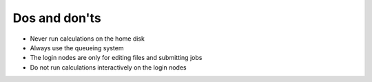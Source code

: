 

Dos and don'ts
==============

- Never run calculations on the home disk
- Always use the queueing system
- The login nodes are only for editing files and submitting jobs
- Do not run calculations interactively on the login nodes
